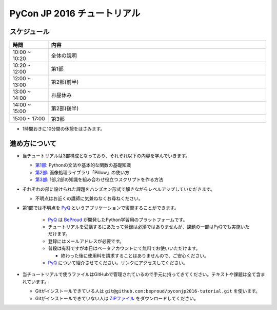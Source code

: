 ============================
PyCon JP 2016 チュートリアル
============================

.. image:: https://pycon.jp/2016/site_media/static/img/top_banner.png

スケジュール
============================

.. csv-table::
  :header: 時間, 内容
  :widths: 15, 85

  10:00 ~ 10:20, 全体の説明
  10:20 ~ 12:00, 第1部
  12:00 ~ 13:00, 第2部(前半)
  13:00 ~ 14:00, お昼休み
  14:00 ~ 15:00, 第2部(後半)
  15:00 ~ 17:00, 第3部
  
* 1時間おきに10分間の休憩をはさみます。

進め方について
==============================
* 当チュートリアルは3部構成となっており、それぞれ以下の内容を学んでいきます。

  * `第1部 <1.rst>`_: Pythonの文法や基本的な関数の基礎知識
  * `第2部 <2.rst>`_: 画像処理ライブラリ「Pillow」の使い方
  * `第3部 <3.rst>`_: 1部,2部の知識を組み合わせ役立つスクリプトを作る方法

* それぞれの部に設けられた課題をハンズオン形式で解きながらレベルアップしていただきます。

  * 不明点はお近くの講師に気兼ねなくお尋ねください。

* 第1部では不明点を `PyQ <https://pyq.jp>`_ というアプリケーションで復習することができます。

    * `PyQ <https://pyq.jp>`_ は `BeProud <beproud.jp>`_ が開発したPython学習用のプラットフォームです。
    * チュートリアルを受講するにあたって登録は必須ではありませんが、課題の一部はPyQでも実施いただけます。
    * 登録にはメールアドレスが必要です。
    * 普段は有料ですが本日はベータアカウントにて無料でお使いいただけます。
    
      * 終わった後に使用料を請求することはありませんので、ご安心ください。

    * `PyQ <https://pyq.jp>`_ について紹介させてください。リンクにアクセスしてください。

* 当チュートリアルで使うファイルはGitHubで管理されているので手元に持ってきてください。テキストや課題は全て含まれています。

  * Gitがインストールできている人は ``git@github.com:beproud/pyconjp2016-tutorial.git`` を使います。
  * Gitがインストールできていない人は `ZIPファイル <https://github.com/beproud/pyconjp2016-tutorial/archive/master.zip>`_ をダウンロードしてください。

